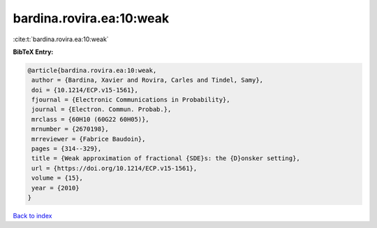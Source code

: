 bardina.rovira.ea:10:weak
=========================

:cite:t:`bardina.rovira.ea:10:weak`

**BibTeX Entry:**

.. code-block:: bibtex

   @article{bardina.rovira.ea:10:weak,
    author = {Bardina, Xavier and Rovira, Carles and Tindel, Samy},
    doi = {10.1214/ECP.v15-1561},
    fjournal = {Electronic Communications in Probability},
    journal = {Electron. Commun. Probab.},
    mrclass = {60H10 (60G22 60H05)},
    mrnumber = {2670198},
    mrreviewer = {Fabrice Baudoin},
    pages = {314--329},
    title = {Weak approximation of fractional {SDE}s: the {D}onsker setting},
    url = {https://doi.org/10.1214/ECP.v15-1561},
    volume = {15},
    year = {2010}
   }

`Back to index <../By-Cite-Keys.rst>`_

